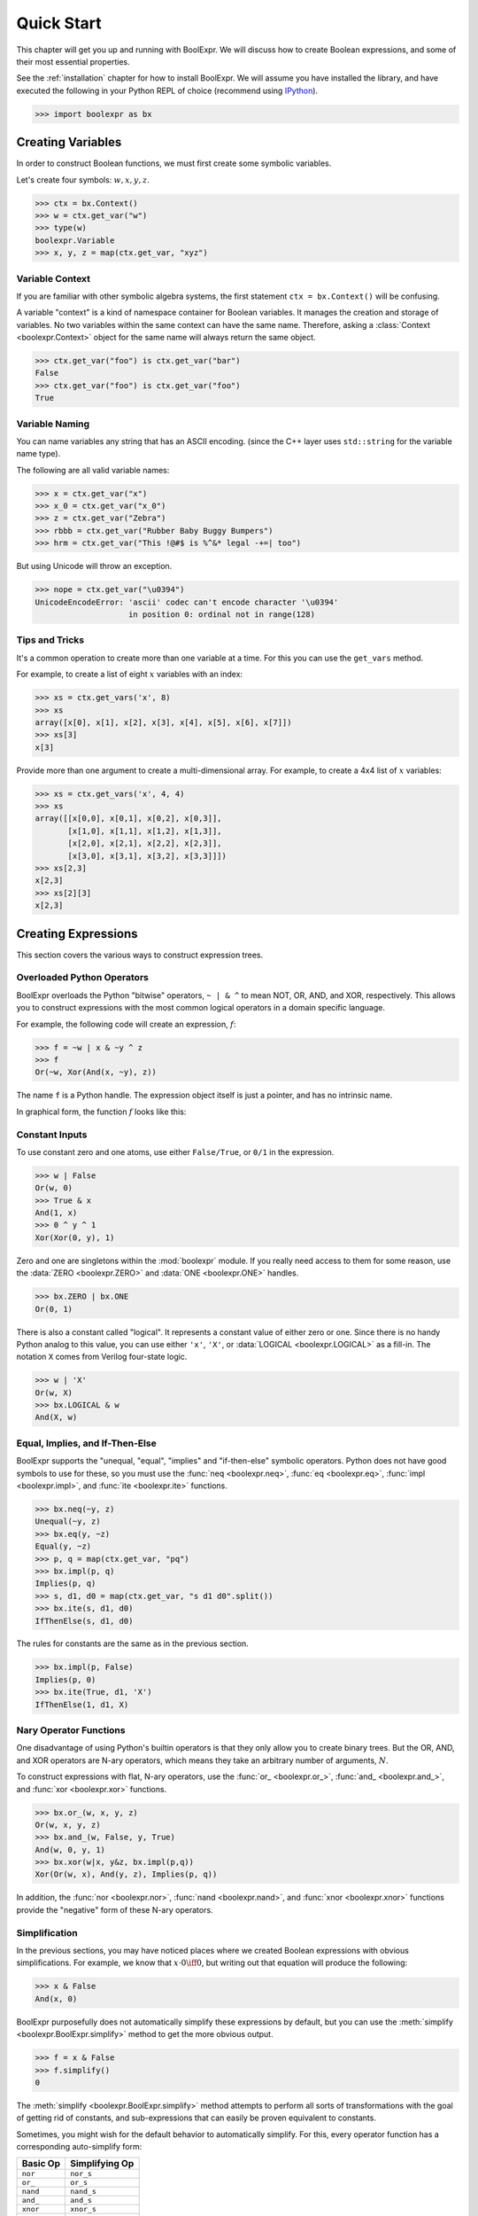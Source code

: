 .. Copyright 2016 Chris Drake

.. _quickstart:

***************
  Quick Start
***************

This chapter will get you up and running with BoolExpr.
We will discuss how to create Boolean expressions,
and some of their most essential properties.

See the :ref:`installation` chapter for how to install BoolExpr.
We will assume you have installed the library,
and have executed the following in your Python REPL of choice
(recommend using `IPython <https://ipython.org>`_).

.. code-block:: pycon

   >>> import boolexpr as bx

Creating Variables
==================

In order to construct Boolean functions,
we must first create some symbolic variables.

Let's create four symbols: :math:`w, x, y, z`.

.. code-block:: pycon

   >>> ctx = bx.Context()
   >>> w = ctx.get_var("w")
   >>> type(w)
   boolexpr.Variable
   >>> x, y, z = map(ctx.get_var, "xyz")

Variable Context
----------------

If you are familiar with other symbolic algebra systems,
the first statement ``ctx = bx.Context()`` will be confusing.

A variable "context" is a kind of namespace container for Boolean variables.
It manages the creation and storage of variables.
No two variables within the same context can have the same name.
Therefore, asking a :class:`Context <boolexpr.Context>` object for the same
name will always return the same object.

.. code-block:: pycon

   >>> ctx.get_var("foo") is ctx.get_var("bar")
   False
   >>> ctx.get_var("foo") is ctx.get_var("foo")
   True

Variable Naming
---------------

You can name variables any string that has an ASCII encoding.
(since the C++ layer uses ``std::string`` for the variable name type).

The following are all valid variable names:

.. code-block:: pycon

   >>> x = ctx.get_var("x")
   >>> x_0 = ctx.get_var("x_0")
   >>> z = ctx.get_var("Zebra")
   >>> rbbb = ctx.get_var("Rubber Baby Buggy Bumpers")
   >>> hrm = ctx.get_var("This !@#$ is %^&* legal -+=| too")

But using Unicode will throw an exception.

.. code-block:: pycon

   >>> nope = ctx.get_var("\u0394")
   UnicodeEncodeError: 'ascii' codec can't encode character '\u0394'
                       in position 0: ordinal not in range(128)

Tips and Tricks
---------------

It's a common operation to create more than one variable at a time.
For this you can use the ``get_vars`` method.

For example,
to create a list of eight :math:`x` variables with an index:

.. code-block:: pycon

   >>> xs = ctx.get_vars('x', 8)
   >>> xs
   array([x[0], x[1], x[2], x[3], x[4], x[5], x[6], x[7]])
   >>> xs[3]
   x[3]

Provide more than one argument to create a multi-dimensional array.
For example,
to create a 4x4 list of :math:`x` variables:

.. code-block:: pycon

   >>> xs = ctx.get_vars('x', 4, 4)
   >>> xs
   array([[x[0,0], x[0,1], x[0,2], x[0,3]],
          [x[1,0], x[1,1], x[1,2], x[1,3]],
          [x[2,0], x[2,1], x[2,2], x[2,3]],
          [x[3,0], x[3,1], x[3,2], x[3,3]]])
   >>> xs[2,3]
   x[2,3]
   >>> xs[2][3]
   x[2,3]

Creating Expressions
====================

This section covers the various ways to construct expression trees.

Overloaded Python Operators
---------------------------

BoolExpr overloads the Python "bitwise" operators,
``~ | & ^`` to mean NOT, OR, AND, and XOR, respectively.
This allows you to construct expressions with the most common logical operators
in a domain specific language.

For example,
the following code will create an expression, :math:`f`:

.. code-block:: pycon

   >>> f = ~w | x & ~y ^ z
   >>> f
   Or(~w, Xor(And(x, ~y), z))

The name ``f`` is a Python handle.
The expression object itself is just a pointer,
and has no intrinsic name.

In graphical form, the function :math:`f` looks like this:

.. graphviz::

   digraph g {
       node [shape=doublecircle] f
       node [shape=circle]
       f -> or
       not_w [label="~w"]
       or -> not_w
       or -> xor
       xor -> and
       xor -> z
       and -> x
       not_y [label="~y"]
       and -> not_y
   }

Constant Inputs
---------------

To use constant zero and one atoms,
use either ``False/True``, or ``0/1`` in the expression.

.. code-block:: pycon

   >>> w | False
   Or(w, 0)
   >>> True & x
   And(1, x)
   >>> 0 ^ y ^ 1
   Xor(Xor(0, y), 1)

Zero and one are singletons within the :mod:`boolexpr` module.
If you really need access to them for some reason,
use the :data:`ZERO <boolexpr.ZERO>` and :data:`ONE <boolexpr.ONE>` handles.

.. code-block:: pycon

   >>> bx.ZERO | bx.ONE
   Or(0, 1)

There is also a constant called "logical".
It represents a constant value of either zero or one.
Since there is no handy Python analog to this value,
you can use either ``'x'``, ``'X'``, or :data:`LOGICAL <boolexpr.LOGICAL>`
as a fill-in.
The notation ``X`` comes from Verilog four-state logic.

.. code-block:: pycon

   >>> w | 'X'
   Or(w, X)
   >>> bx.LOGICAL & w
   And(X, w)

Equal, Implies, and If-Then-Else
--------------------------------

BoolExpr supports the "unequal, "equal", "implies" and "if-then-else"
symbolic operators.
Python does not have good symbols to use for these,
so you must use the :func:`neq <boolexpr.neq>`,
:func:`eq <boolexpr.eq>`, :func:`impl <boolexpr.impl>`,
and :func:`ite <boolexpr.ite>` functions.

.. code-block:: pycon

   >>> bx.neq(~y, z)
   Unequal(~y, z)
   >>> bx.eq(y, ~z)
   Equal(y, ~z)
   >>> p, q = map(ctx.get_var, "pq")
   >>> bx.impl(p, q)
   Implies(p, q)
   >>> s, d1, d0 = map(ctx.get_var, "s d1 d0".split())
   >>> bx.ite(s, d1, d0)
   IfThenElse(s, d1, d0)

The rules for constants are the same as in the previous section.

.. code-block:: pycon

   >>> bx.impl(p, False)
   Implies(p, 0)
   >>> bx.ite(True, d1, 'X')
   IfThenElse(1, d1, X)

Nary Operator Functions
-----------------------

One disadvantage of using Python's builtin operators is that they only
allow you to create binary trees.
But the OR, AND, and XOR operators are N-ary operators,
which means they take an arbitrary number of arguments, :math:`N`.

To construct expressions with flat, N-ary operators,
use the :func:`or_ <boolexpr.or_>`,
:func:`and_ <boolexpr.and_>`,
and :func:`xor <boolexpr.xor>` functions.

.. code-block:: pycon

   >>> bx.or_(w, x, y, z)
   Or(w, x, y, z)
   >>> bx.and_(w, False, y, True)
   And(w, 0, y, 1)
   >>> bx.xor(w|x, y&z, bx.impl(p,q))
   Xor(Or(w, x), And(y, z), Implies(p, q))

In addition,
the :func:`nor <boolexpr.nor>`,
:func:`nand <boolexpr.nand>`,
and :func:`xnor <boolexpr.xnor>` functions provide the "negative" form of
these N-ary operators.

Simplification
--------------

In the previous sections,
you may have noticed places where we created Boolean expressions with obvious
simplifications.
For example, we know that :math:`x \cdot 0 \iff 0`,
but writing out that equation will produce the following:

.. code-block:: pycon

   >>> x & False
   And(x, 0)

BoolExpr purposefully does not automatically simplify these expressions by
default,
but you can use the :meth:`simplify <boolexpr.BoolExpr.simplify>` method to
get the more obvious output.

.. code-block:: pycon

   >>> f = x & False
   >>> f.simplify()
   0

The :meth:`simplify <boolexpr.BoolExpr.simplify>` method attempts to perform
all sorts of transformations
with the goal of getting rid of constants,
and sub-expressions that can easily be proven equivalent to constants.

Sometimes,
you might wish for the default behavior to automatically simplify.
For this, every operator function has a corresponding auto-simplify form:

==========  ================
 Basic Op    Simplifying Op
==========  ================
 ``nor``     ``nor_s``
 ``or_``     ``or_s``
 ``nand``    ``nand_s``
 ``and_``    ``and_s``
 ``xnor``    ``xnor_s``
 ``xor``     ``xor_s``
 ``neq``     ``neq_s``
 ``eq``      ``eq_s``
 ``impl``    ``impl_s``
 ``ite``     ``ite_s``
==========  ================

Function Domain and Range
=========================

The most basic way to understand a Boolean function is to examine its
"truth table",
a list of how all possible input assignments map to output assignments.

First,
given some arbitrary expression ``f``,
what variables does it depend on?
This set is often called the *support* set of the function.
To get it, use the :meth:`support <boolexpr.BoolExpr.support>` method:

.. code-block:: pycon

   >>> f = ~w | x & ~y ^ z
   >>> f.support()
   {y, w, z, x}

A Boolean function is a rule that maps points in an :math:`N`-dimensional
Boolean space to an element in :math:`\{0, 1\}`.
In formal mathematical lingo, :math:`f: B^N \Rightarrow B`,
where :math:`B^N` means the Cartesian product of :math:`N` sets of type
:math:`\{0, 1\}`.
For example, if you have three input variables, :math:`a, b, c`,
each defined on :math:`\{0, 1\}`,
then :math:`B^3 = \{0, 1\}^3 = \{(0, 0, 0), (0, 0, 1), (0, 1, 0), (0, 1, 1), (1, 0, 0), (1, 0, 1), (1, 1, 0), (1, 1, 1)\}`.
:math:`B^3` is the **domain** of the function (the input part),
and :math:`B = \{0, 1\}` is the **range** of the function (the output part).

Use the :meth:`iter_domain <boolexpr.BoolExpr.iter_domain>` generator method
to iterate through all points in the domain,
The :meth:`restrict <boolexpr.BoolExpr.restrict>` method evaluates the output
value of a function at one particular input point.
The combination of these two methods produces a truth table:

.. code-block:: pycon

   >>> for point in f.iter_domain():
           print(point, f.restrict(point))
   {y: 0, w: 0, z: 0, x: 0} 1
   {y: 0, w: 0, z: 1, x: 0} 1
   {y: 1, w: 0, z: 0, x: 0} 1
   {y: 1, w: 0, z: 1, x: 0} 1
   {y: 0, w: 0, z: 0, x: 1} 1
   {y: 0, w: 0, z: 1, x: 1} 1
   {y: 1, w: 0, z: 0, x: 1} 1
   {y: 1, w: 0, z: 1, x: 1} 1
   {y: 0, w: 1, z: 0, x: 0} 0
   {y: 0, w: 1, z: 1, x: 0} 1
   {y: 1, w: 1, z: 0, x: 0} 0
   {y: 1, w: 1, z: 1, x: 0} 1
   {y: 0, w: 1, z: 0, x: 1} 1
   {y: 0, w: 1, z: 1, x: 1} 0
   {y: 1, w: 1, z: 0, x: 1} 0
   {y: 1, w: 1, z: 1, x: 1} 1
